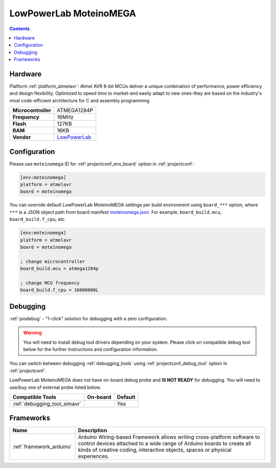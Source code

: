 ..  Copyright (c) 2014-present PlatformIO <contact@platformio.org>
    Licensed under the Apache License, Version 2.0 (the "License");
    you may not use this file except in compliance with the License.
    You may obtain a copy of the License at
       http://www.apache.org/licenses/LICENSE-2.0
    Unless required by applicable law or agreed to in writing, software
    distributed under the License is distributed on an "AS IS" BASIS,
    WITHOUT WARRANTIES OR CONDITIONS OF ANY KIND, either express or implied.
    See the License for the specific language governing permissions and
    limitations under the License.

.. _board_atmelavr_moteinomega:

LowPowerLab MoteinoMEGA
=======================

.. contents::

Hardware
--------

Platform :ref:`platform_atmelavr`: Atmel AVR 8-bit MCUs deliver a unique combination of performance, power efficiency and design flexibility. Optimized to speed time to market-and easily adapt to new ones-they are based on the industry's most code-efficient architecture for C and assembly programming

.. list-table::

  * - **Microcontroller**
    - ATMEGA1284P
  * - **Frequency**
    - 16MHz
  * - **Flash**
    - 127KB
  * - **RAM**
    - 16KB
  * - **Vendor**
    - `LowPowerLab <https://lowpowerlab.com/shop/product/119?utm_source=platformio.org&utm_medium=docs>`__


Configuration
-------------

Please use ``moteinomega`` ID for :ref:`projectconf_env_board` option in :ref:`projectconf`:

.. code-block:: ini

  [env:moteinomega]
  platform = atmelavr
  board = moteinomega

You can override default LowPowerLab MoteinoMEGA settings per build environment using
``board_***`` option, where ``***`` is a JSON object path from
board manifest `moteinomega.json <https://github.com/platformio/platform-atmelavr/blob/master/boards/moteinomega.json>`_. For example,
``board_build.mcu``, ``board_build.f_cpu``, etc.

.. code-block:: ini

  [env:moteinomega]
  platform = atmelavr
  board = moteinomega

  ; change microcontroller
  board_build.mcu = atmega1284p

  ; change MCU frequency
  board_build.f_cpu = 16000000L

Debugging
---------

:ref:`piodebug` - "1-click" solution for debugging with a zero configuration.

.. warning::
    You will need to install debug tool drivers depending on your system.
    Please click on compatible debug tool below for the further
    instructions and configuration information.

You can switch between debugging :ref:`debugging_tools` using
:ref:`projectconf_debug_tool` option in :ref:`projectconf`.

LowPowerLab MoteinoMEGA does not have on-board debug probe and **IS NOT READY** for debugging. You will need to use/buy one of external probe listed below.

.. list-table::
  :header-rows:  1

  * - Compatible Tools
    - On-board
    - Default
  * - :ref:`debugging_tool_simavr`
    - 
    - Yes

Frameworks
----------
.. list-table::
    :header-rows:  1

    * - Name
      - Description

    * - :ref:`framework_arduino`
      - Arduino Wiring-based Framework allows writing cross-platform software to control devices attached to a wide range of Arduino boards to create all kinds of creative coding, interactive objects, spaces or physical experiences.